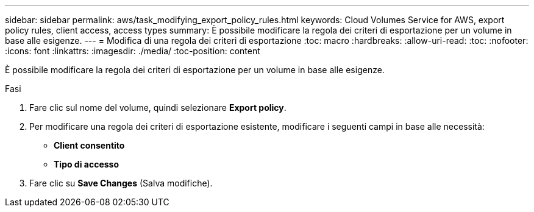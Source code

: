 ---
sidebar: sidebar 
permalink: aws/task_modifying_export_policy_rules.html 
keywords: Cloud Volumes Service for AWS, export policy rules, client access, access types 
summary: È possibile modificare la regola dei criteri di esportazione per un volume in base alle esigenze. 
---
= Modifica di una regola dei criteri di esportazione
:toc: macro
:hardbreaks:
:allow-uri-read: 
:toc: 
:nofooter: 
:icons: font
:linkattrs: 
:imagesdir: ./media/
:toc-position: content


[role="lead"]
È possibile modificare la regola dei criteri di esportazione per un volume in base alle esigenze.

.Fasi
. Fare clic sul nome del volume, quindi selezionare *Export policy*.
. Per modificare una regola dei criteri di esportazione esistente, modificare i seguenti campi in base alle necessità:
+
** *Client consentito*
** *Tipo di accesso*


. Fare clic su *Save Changes* (Salva modifiche).

